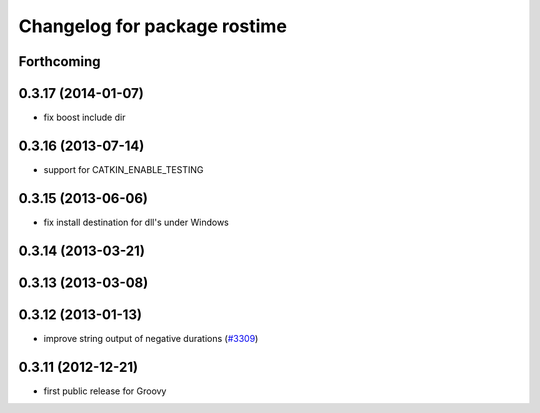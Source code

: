 ^^^^^^^^^^^^^^^^^^^^^^^^^^^^^
Changelog for package rostime
^^^^^^^^^^^^^^^^^^^^^^^^^^^^^

Forthcoming
-----------

0.3.17 (2014-01-07)
-------------------
* fix boost include dir

0.3.16 (2013-07-14)
-------------------
* support for CATKIN_ENABLE_TESTING

0.3.15 (2013-06-06)
-------------------
* fix install destination for dll's under Windows

0.3.14 (2013-03-21)
-------------------

0.3.13 (2013-03-08)
-------------------

0.3.12 (2013-01-13)
-------------------
* improve string output of negative durations (`#3309 <https://github.com/ros/roscpp_core/issues/3309>`_)

0.3.11 (2012-12-21)
-------------------
* first public release for Groovy
